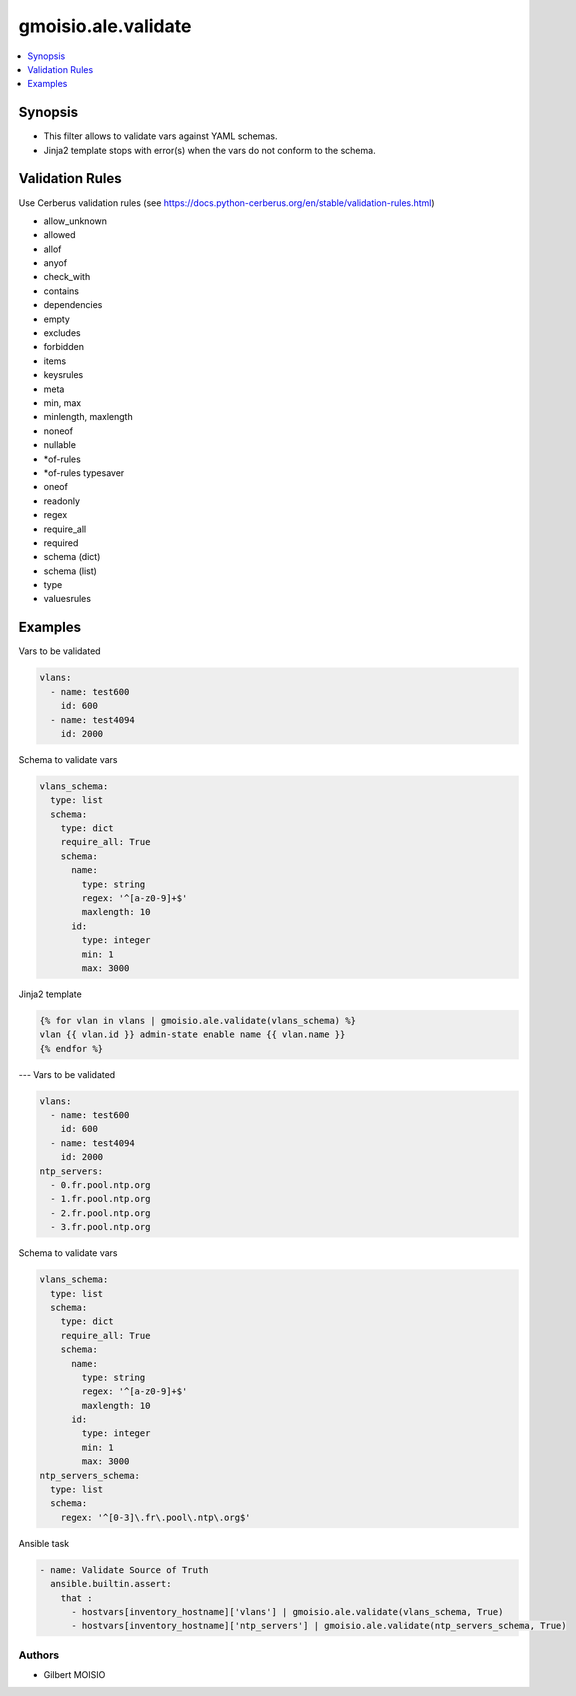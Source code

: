 ********************
gmoisio.ale.validate
********************

.. contents::
    :local:
    :depth: 1


Synopsis
--------
- This filter allows to validate vars against YAML schemas.
- Jinja2 template stops with error(s) when the vars do not conform to the schema.

Validation Rules
----------------
Use Cerberus validation rules (see https://docs.python-cerberus.org/en/stable/validation-rules.html)

- allow_unknown
- allowed
- allof
- anyof
- check_with
- contains
- dependencies
- empty
- excludes
- forbidden
- items
- keysrules
- meta
- min, max
- minlength, maxlength
- noneof
- nullable
- *of-rules
- *of-rules typesaver
- oneof
- readonly
- regex
- require_all
- required
- schema (dict)
- schema (list)
- type
- valuesrules

Examples
--------

Vars to be validated

.. code-block:: yaml

    vlans:
      - name: test600
        id: 600
      - name: test4094
        id: 2000

Schema to validate vars

.. code-block:: yaml

    vlans_schema:
      type: list
      schema:
        type: dict
        require_all: True
        schema:
          name:
            type: string
            regex: '^[a-z0-9]+$'
            maxlength: 10
          id:
            type: integer
            min: 1
            max: 3000

Jinja2 template

.. code-block:: jinja

    {% for vlan in vlans | gmoisio.ale.validate(vlans_schema) %}
    vlan {{ vlan.id }} admin-state enable name {{ vlan.name }}
    {% endfor %}
---
Vars to be validated

.. code-block:: yaml

    vlans:
      - name: test600
        id: 600
      - name: test4094
        id: 2000
    ntp_servers:
      - 0.fr.pool.ntp.org
      - 1.fr.pool.ntp.org
      - 2.fr.pool.ntp.org
      - 3.fr.pool.ntp.org

Schema to validate vars

.. code-block:: yaml

    vlans_schema:
      type: list
      schema:
        type: dict
        require_all: True
        schema:
          name:
            type: string
            regex: '^[a-z0-9]+$'
            maxlength: 10
          id:
            type: integer
            min: 1
            max: 3000
    ntp_servers_schema:
      type: list
      schema:
        regex: '^[0-3]\.fr\.pool\.ntp\.org$'

Ansible task

.. code-block:: yaml

    - name: Validate Source of Truth
      ansible.builtin.assert:
        that :
          - hostvars[inventory_hostname]['vlans'] | gmoisio.ale.validate(vlans_schema, True)
          - hostvars[inventory_hostname]['ntp_servers'] | gmoisio.ale.validate(ntp_servers_schema, True)

Authors
~~~~~~~

- Gilbert MOISIO